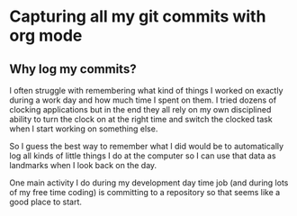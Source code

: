 #+STARTUP: overview
#+STARTUP: inlineimages
#+PROPERTY: header-args:mermaid :theme dark

* Capturing all my git commits with org mode
  :PROPERTIES:
  :PUBLISHED_AT: nil
  :END:

** Why log my commits?
   I often struggle with remembering what kind of things I worked on exactly during a work day and how much time I spent
   on them. I tried dozens of clocking applications but in the end they all rely on my own disciplined ability to turn
   the clock on at the right time and switch the clocked task when I start working on something else.

   So I guess the best way to remember what I did would be to automatically log all kinds of little things I do at the
   computer so I can use that data as landmarks when I look back on the day.

   One main activity I do during my development day time job (and during lots of my free time coding) is committing to a
   repository so that seems like a good place to start.


* Local Variables                                                  :noexport:
  Local Variables:
  org-adapt-indentation: t
  End:

